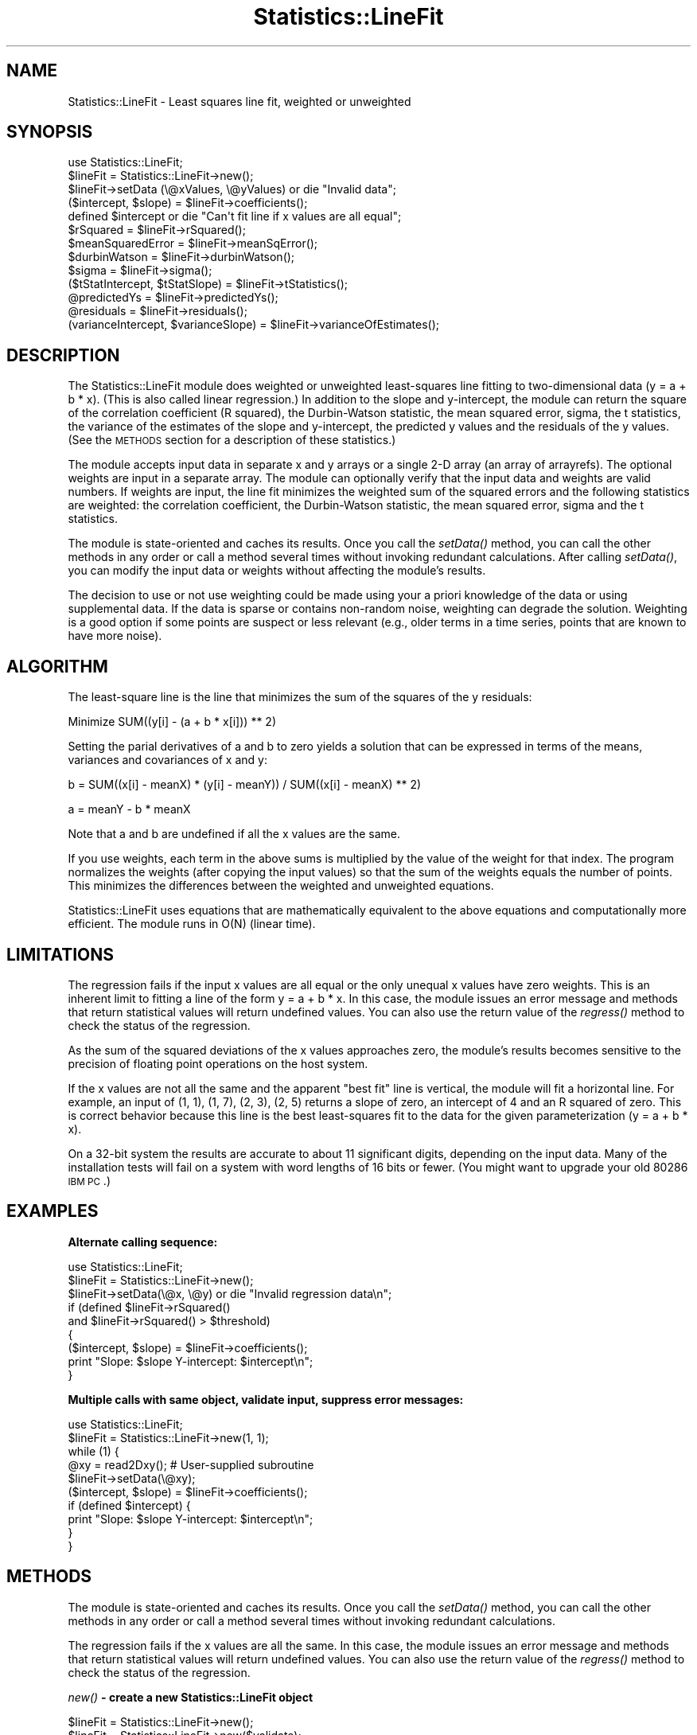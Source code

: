 .\" Automatically generated by Pod::Man v1.37, Pod::Parser v1.32
.\"
.\" Standard preamble:
.\" ========================================================================
.de Sh \" Subsection heading
.br
.if t .Sp
.ne 5
.PP
\fB\\$1\fR
.PP
..
.de Sp \" Vertical space (when we can't use .PP)
.if t .sp .5v
.if n .sp
..
.de Vb \" Begin verbatim text
.ft CW
.nf
.ne \\$1
..
.de Ve \" End verbatim text
.ft R
.fi
..
.\" Set up some character translations and predefined strings.  \*(-- will
.\" give an unbreakable dash, \*(PI will give pi, \*(L" will give a left
.\" double quote, and \*(R" will give a right double quote.  \*(C+ will
.\" give a nicer C++.  Capital omega is used to do unbreakable dashes and
.\" therefore won't be available.  \*(C` and \*(C' expand to `' in nroff,
.\" nothing in troff, for use with C<>.
.tr \(*W-
.ds C+ C\v'-.1v'\h'-1p'\s-2+\h'-1p'+\s0\v'.1v'\h'-1p'
.ie n \{\
.    ds -- \(*W-
.    ds PI pi
.    if (\n(.H=4u)&(1m=24u) .ds -- \(*W\h'-12u'\(*W\h'-12u'-\" diablo 10 pitch
.    if (\n(.H=4u)&(1m=20u) .ds -- \(*W\h'-12u'\(*W\h'-8u'-\"  diablo 12 pitch
.    ds L" ""
.    ds R" ""
.    ds C` ""
.    ds C' ""
'br\}
.el\{\
.    ds -- \|\(em\|
.    ds PI \(*p
.    ds L" ``
.    ds R" ''
'br\}
.\"
.\" If the F register is turned on, we'll generate index entries on stderr for
.\" titles (.TH), headers (.SH), subsections (.Sh), items (.Ip), and index
.\" entries marked with X<> in POD.  Of course, you'll have to process the
.\" output yourself in some meaningful fashion.
.if \nF \{\
.    de IX
.    tm Index:\\$1\t\\n%\t"\\$2"
..
.    nr % 0
.    rr F
.\}
.\"
.\" For nroff, turn off justification.  Always turn off hyphenation; it makes
.\" way too many mistakes in technical documents.
.hy 0
.if n .na
.\"
.\" Accent mark definitions (@(#)ms.acc 1.5 88/02/08 SMI; from UCB 4.2).
.\" Fear.  Run.  Save yourself.  No user-serviceable parts.
.    \" fudge factors for nroff and troff
.if n \{\
.    ds #H 0
.    ds #V .8m
.    ds #F .3m
.    ds #[ \f1
.    ds #] \fP
.\}
.if t \{\
.    ds #H ((1u-(\\\\n(.fu%2u))*.13m)
.    ds #V .6m
.    ds #F 0
.    ds #[ \&
.    ds #] \&
.\}
.    \" simple accents for nroff and troff
.if n \{\
.    ds ' \&
.    ds ` \&
.    ds ^ \&
.    ds , \&
.    ds ~ ~
.    ds /
.\}
.if t \{\
.    ds ' \\k:\h'-(\\n(.wu*8/10-\*(#H)'\'\h"|\\n:u"
.    ds ` \\k:\h'-(\\n(.wu*8/10-\*(#H)'\`\h'|\\n:u'
.    ds ^ \\k:\h'-(\\n(.wu*10/11-\*(#H)'^\h'|\\n:u'
.    ds , \\k:\h'-(\\n(.wu*8/10)',\h'|\\n:u'
.    ds ~ \\k:\h'-(\\n(.wu-\*(#H-.1m)'~\h'|\\n:u'
.    ds / \\k:\h'-(\\n(.wu*8/10-\*(#H)'\z\(sl\h'|\\n:u'
.\}
.    \" troff and (daisy-wheel) nroff accents
.ds : \\k:\h'-(\\n(.wu*8/10-\*(#H+.1m+\*(#F)'\v'-\*(#V'\z.\h'.2m+\*(#F'.\h'|\\n:u'\v'\*(#V'
.ds 8 \h'\*(#H'\(*b\h'-\*(#H'
.ds o \\k:\h'-(\\n(.wu+\w'\(de'u-\*(#H)/2u'\v'-.3n'\*(#[\z\(de\v'.3n'\h'|\\n:u'\*(#]
.ds d- \h'\*(#H'\(pd\h'-\w'~'u'\v'-.25m'\f2\(hy\fP\v'.25m'\h'-\*(#H'
.ds D- D\\k:\h'-\w'D'u'\v'-.11m'\z\(hy\v'.11m'\h'|\\n:u'
.ds th \*(#[\v'.3m'\s+1I\s-1\v'-.3m'\h'-(\w'I'u*2/3)'\s-1o\s+1\*(#]
.ds Th \*(#[\s+2I\s-2\h'-\w'I'u*3/5'\v'-.3m'o\v'.3m'\*(#]
.ds ae a\h'-(\w'a'u*4/10)'e
.ds Ae A\h'-(\w'A'u*4/10)'E
.    \" corrections for vroff
.if v .ds ~ \\k:\h'-(\\n(.wu*9/10-\*(#H)'\s-2\u~\d\s+2\h'|\\n:u'
.if v .ds ^ \\k:\h'-(\\n(.wu*10/11-\*(#H)'\v'-.4m'^\v'.4m'\h'|\\n:u'
.    \" for low resolution devices (crt and lpr)
.if \n(.H>23 .if \n(.V>19 \
\{\
.    ds : e
.    ds 8 ss
.    ds o a
.    ds d- d\h'-1'\(ga
.    ds D- D\h'-1'\(hy
.    ds th \o'bp'
.    ds Th \o'LP'
.    ds ae ae
.    ds Ae AE
.\}
.rm #[ #] #H #V #F C
.\" ========================================================================
.\"
.IX Title "Statistics::LineFit 3pm"
.TH Statistics::LineFit 3pm "2004-09-02" "perl v5.8.8" "User Contributed Perl Documentation"
.SH "NAME"
Statistics::LineFit \- Least squares line fit, weighted or unweighted
.SH "SYNOPSIS"
.IX Header "SYNOPSIS"
.Vb 13
\& use Statistics::LineFit;
\& $lineFit = Statistics::LineFit\->new();
\& $lineFit\->setData (\e@xValues, \e@yValues) or die "Invalid data";
\& ($intercept, $slope) = $lineFit\->coefficients();
\& defined $intercept or die "Can\(aqt fit line if x values are all equal";
\& $rSquared = $lineFit\->rSquared();
\& $meanSquaredError = $lineFit\->meanSqError();
\& $durbinWatson = $lineFit\->durbinWatson();
\& $sigma = $lineFit\->sigma();
\& ($tStatIntercept, $tStatSlope) = $lineFit\->tStatistics();
\& @predictedYs = $lineFit\->predictedYs();
\& @residuals = $lineFit\->residuals();
\& (varianceIntercept, $varianceSlope) = $lineFit\->varianceOfEstimates();
.Ve
.SH "DESCRIPTION"
.IX Header "DESCRIPTION"
The Statistics::LineFit module does weighted or unweighted least-squares
line fitting to two-dimensional data (y = a + b * x).  (This is also called
linear regression.)  In addition to the slope and y\-intercept, the module
can return the square of the correlation coefficient (R squared), the
Durbin-Watson statistic, the mean squared error, sigma, the t statistics,
the variance of the estimates of the slope and y\-intercept, 
the predicted y values and the residuals of the y values.  (See the \s-1METHODS\s0
section for a description of these statistics.)
.PP
The module accepts input data in separate x and y arrays or a single
2\-D array (an array of arrayrefs).  The optional weights are input in a
separate array.  The module can optionally verify that the input data and
weights are valid numbers.  If weights are input, the line fit minimizes
the weighted sum of the squared errors and the following statistics are
weighted: the correlation coefficient, the Durbin-Watson statistic, the
mean squared error, sigma and the t statistics.
.PP
The module is state-oriented and caches its results.  Once you call the
\&\fIsetData()\fR method, you can call the other methods in any order or call a
method several times without invoking redundant calculations.  After calling
\&\fIsetData()\fR, you can modify the input data or weights without affecting the
module's results.
.PP
The decision to use or not use weighting could be made using your a
priori knowledge of the data or using supplemental data.  If the data is
sparse or contains non-random noise, weighting can degrade the solution.
Weighting is a good option if some points are suspect or less relevant (e.g.,
older terms in a time series, points that are known to have more noise).
.SH "ALGORITHM"
.IX Header "ALGORITHM"
The least-square line is the line that minimizes the sum of the squares
of the y residuals:
.PP
.Vb 1
\& Minimize SUM((y[i] \- (a + b * x[i])) ** 2)
.Ve
.PP
Setting the parial derivatives of a and b to zero yields a solution that
can be expressed in terms of the means, variances and covariances of x and y:
.PP
.Vb 1
\& b = SUM((x[i] \- meanX) * (y[i] \- meanY)) / SUM((x[i] \- meanX) ** 2)
.Ve
.PP
.Vb 1
\& a = meanY \- b * meanX
.Ve
.PP
Note that a and b are undefined if all the x values are the same.
.PP
If you use weights, each term in the above sums is multiplied by the
value of the weight for that index.  The program normalizes the weights
(after copying the input values) so that the sum of the weights equals
the number of points.  This minimizes the differences between the weighted
and unweighted equations.
.PP
Statistics::LineFit uses equations that are mathematically equivalent to
the above equations and computationally more efficient.  The module runs
in O(N) (linear time).
.SH "LIMITATIONS"
.IX Header "LIMITATIONS"
The regression fails if the input x values are all equal or the only unequal
x values have zero weights.  This is an inherent limit to fitting a line of
the form y = a + b * x.  In this case, the module issues an error message
and methods that return statistical values will return undefined values.
You can also use the return value of the \fIregress()\fR method to check the
status of the regression.
.PP
As the sum of the squared deviations of the x values approaches zero,
the module's results becomes sensitive to the precision of floating point
operations on the host system.
.PP
If the x values are not all the same and the apparent \*(L"best fit\*(R" line is
vertical, the module will fit a horizontal line.  For example, an input of
(1, 1), (1, 7), (2, 3), (2, 5) returns a slope of zero, an intercept of 4
and an R squared of zero.  This is correct behavior because this line is the
best least-squares fit to the data for the given parameterization 
(y = a + b * x).
.PP
On a 32\-bit system the results are accurate to about 11 significant digits,
depending on the input data.  Many of the installation tests will fail
on a system with word lengths of 16 bits or fewer.  (You might want to
upgrade your old 80286 \s-1IBM\s0 \s-1PC\s0.)
.SH "EXAMPLES"
.IX Header "EXAMPLES"
.Sh "Alternate calling sequence:"
.IX Subsection "Alternate calling sequence:"
.Vb 9
\& use Statistics::LineFit;
\& $lineFit = Statistics::LineFit\->new();
\& $lineFit\->setData(\e@x, \e@y) or die "Invalid regression data\en";
\& if (defined $lineFit\->rSquared()
\&     and $lineFit\->rSquared() > $threshold) 
\& {
\&     ($intercept, $slope) = $lineFit\->coefficients();
\&     print "Slope: $slope  Y\-intercept: $intercept\en";
\& }
.Ve
.Sh "Multiple calls with same object, validate input, suppress error messages:"
.IX Subsection "Multiple calls with same object, validate input, suppress error messages:"
.Vb 10
\& use Statistics::LineFit;
\& $lineFit = Statistics::LineFit\->new(1, 1);
\& while (1) {
\&     @xy = read2Dxy();  # User\-supplied subroutine
\&     $lineFit\->setData(\e@xy);
\&     ($intercept, $slope) = $lineFit\->coefficients();
\&     if (defined $intercept) {
\&         print "Slope: $slope  Y\-intercept: $intercept\en";
\&     } 
\& }
.Ve
.SH "METHODS"
.IX Header "METHODS"
The module is state-oriented and caches its results.  Once you call the
\&\fIsetData()\fR method, you can call the other methods in any order or call
a method several times without invoking redundant calculations.
.PP
The regression fails if the x values are all the same.  In this case,
the module issues an error message and methods that return statistical
values will return undefined values.  You can also use the return value 
of the \fIregress()\fR method to check the status of the regression.
.Sh "\fInew()\fP \- create a new Statistics::LineFit object"
.IX Subsection "new() - create a new Statistics::LineFit object"
.Vb 3
\& $lineFit = Statistics::LineFit\->new();
\& $lineFit = Statistics::LineFit\->new($validate);
\& $lineFit = Statistics::LineFit\->new($validate, $hush);
.Ve
.PP
.Vb 4
\& $validate = 1 \-> Verify input data is numeric (slower execution)
\&             0 \-> Don\(aqt verify input data (default, faster execution)
\& $hush = 1 \-> Suppress error messages
\&       = 0 \-> Enable error messages (default)
.Ve
.Sh "\fIcoefficients()\fP \- Return the slope and y intercept"
.IX Subsection "coefficients() - Return the slope and y intercept"
.Vb 1
\& ($intercept, $slope) = $lineFit\->coefficients();
.Ve
.PP
The returned list is undefined if the regression fails.
.Sh "\fIdurbinWatson()\fP \- Return the Durbin-Watson statistic"
.IX Subsection "durbinWatson() - Return the Durbin-Watson statistic"
.Vb 1
\& $durbinWatson = $lineFit\->durbinWatson();
.Ve
.PP
The Durbin-Watson test is a test for first-order autocorrelation in
the residuals of a time series regression. The Durbin-Watson statistic
has a range of 0 to 4; a value of 2 indicates there is no
autocorrelation.
.PP
The return value is undefined if the regression fails.  If weights are
input, the return value is the weighted Durbin-Watson statistic.
.Sh "\fImeanSqError()\fP \- Return the mean squared error"
.IX Subsection "meanSqError() - Return the mean squared error"
.Vb 1
\& $meanSquaredError = $lineFit\->meanSqError();
.Ve
.PP
The return value is undefined if the regression fails.  If weights are
input, the return value is the weighted mean squared error. 
.Sh "\fIpredictedYs()\fP \- Return the predicted y values"
.IX Subsection "predictedYs() - Return the predicted y values"
.Vb 1
\& @predictedYs = $lineFit\->predictedYs();
.Ve
.PP
The returned list is undefined if the regression fails.
.Sh "\fIregress()\fP \- Do the least squares line fit (if not already done)"
.IX Subsection "regress() - Do the least squares line fit (if not already done)"
.Vb 1
\& $lineFit\->regress() or die "Regression failed"
.Ve
.PP
You don't need to call this method because it is invoked by the other
methods as needed.  After you call \fIsetData()\fR, you can call \fIregress()\fR
at any time to get the status of the regression for the current data.
.Sh "\fIresiduals()\fP \- Return predicted y values minus input y values"
.IX Subsection "residuals() - Return predicted y values minus input y values"
.Vb 1
\& @residuals = $lineFit\->residuals();
.Ve
.PP
The returned list is undefined if the regression fails.
.Sh "\fIrSquared()\fP \- Return the square of the correlation coefficient"
.IX Subsection "rSquared() - Return the square of the correlation coefficient"
.Vb 1
\& $rSquared = $lineFit\->rSquared();
.Ve
.PP
R squared, also called the square of the Pearson product-moment correlation
coefficient, is a measure of goodness\-of\-fit.  It is the fraction of the
variation in Y that can be attributed to the variation in X.  A perfect fit
will have an R squared of 1; fitting a line to the vertices of a
regular polygon will yield an R squared of zero.  Graphical displays of data
with an R squared of less than about 0.1 do not show a visible linear trend.
.PP
The return value is undefined if the regression fails.  If weights are 
input, the return value is the weighted correlation coefficient.
.Sh "\fIsetData()\fP \- Initialize (x,y) values and optional weights"
.IX Subsection "setData() - Initialize (x,y) values and optional weights"
.Vb 4
\& $lineFit\->setData(\e@x, \e@y) or die "Invalid regression data";
\& $lineFit\->setData(\e@x, \e@y, \e@weights) or die "Invalid regression data";
\& $lineFit\->setData(\e@xy) or die "Invalid regression data";
\& $lineFit\->setData(\e@xy, \e@weights) or die "Invalid regression data";
.Ve
.PP
@xy is an array of arrayrefs; x values are \f(CW$xy\fR[$i][0], y values are
\&\f(CW$xy\fR[$i][1].  (The module does not access any indices greater than \f(CW$xy\fR[$i][1],
so the arrayrefs can point to arrays that are longer than two elements.)
The method identifies the difference between the first and fourth calling
signatures by examining the first argument.
.PP
The optional weights array must be the same length as the data array(s).
The weights must be non-negative numbers; at least two of the weights
must be nonzero.  Only the relative size of the weights is significant:
the program normalizes the weights (after copying the input values) so
that the sum of the weights equals the number of points.  If you want to
do multiple line fits using the same weights, the weights must be passed
to each call to \fIsetData()\fR.
.PP
The method will return zero if the array lengths don't match, there are
less than two data points, any weights are negative or less than two of
the weights are nonzero. If the \fInew()\fR method was called with validate = 1,
the method will also verify that the data and weights are valid numbers.
Once you successfully call \fIsetData()\fR, the next call to any method other than
\&\fInew()\fR or \fIsetData()\fR invokes the regression.  You can modify the input data
or weights after calling \fIsetData()\fR without affecting the module's results.
.Sh "\fIsigma()\fP \- Return the standard error of the estimate"
.IX Subsection "sigma() - Return the standard error of the estimate"
$sigma = \f(CW$lineFit\fR\->\fIsigma()\fR;
.PP
Sigma is an estimate of the homoscedastic standard deviation of the
error.  Sigma is also known as the standard error of the estimate.
.PP
The return value is undefined if the regression fails.  If weights are
input, the return value is the weighted standard error.
.Sh "\fItStatistics()\fP \- Return the t statistics"
.IX Subsection "tStatistics() - Return the t statistics"
.Vb 1
\& (tStatIntercept, $tStatSlope) = $lineFit\->tStatistics();
.Ve
.PP
The t statistic, also called the t ratio or Wald statistic, is used to
accept or reject a hypothesis using a table of cutoff values computed from
the t distribution.  The t\-statistic suggests that the estimated value is
(reasonable, too small, too large) when the t\-statistic is (close to zero,
large and positive, large and negative).
.PP
The returned list is undefined if the regression fails.  If weights 
are input, the returned values are the weighted t statistics.
.Sh "\fIvarianceOfEstimates()\fP \- Return variances of estimates of intercept, slope"
.IX Subsection "varianceOfEstimates() - Return variances of estimates of intercept, slope"
.Vb 1
\& (varianceIntercept, $varianceSlope) = $lineFit\->varianceOfEstimates();
.Ve
.PP
Assuming the data are noisy or inaccurate, the intercept and slope returned
by the \fIcoefficients()\fR method are only estimates of the true intercept and 
slope.  The \fIvarianceofEstimate()\fR method returns the variances of the 
estimates of the intercept and slope, respectively.  See Numerical Recipes
in C, section 15.2 (Fitting Data to a Straight Line), equation 15.2.9.
.PP
The returned list is undefined if the regression fails.  If weights 
are input, the returned values are the weighted variances.
.SH "SEE ALSO"
.IX Header "SEE ALSO"
.Vb 8
\& Mendenhall, W., and Sincich, T.L., 2003, A Second Course in Statistics:
\&   Regression Analysis, 6th ed., Prentice Hall.
\& Press, W. H., Flannery, B. P., Teukolsky, S. A., Vetterling, W. T., 1992,
\&   Numerical Recipes in C : The Art of Scientific Computing, 2nd ed., 
\&   Cambridge University Press.
\& The man page for perl(1).
\& The CPAN modules Statistics::OLS, Statistics::GaussHelmert and 
\&   Statistics::Regression.
.Ve
.PP
Statistics::LineFit is simpler to use than Statistics::GaussHelmert or
Statistics::Regression.  Statistics::LineFit was inspired by and borrows some
ideas from the venerable Statistics::OLS module.  
.PP
The significant differences
between Statistics::LineFit and Statistics::OLS (version 0.07) are:
.IP "\fBStatistics::LineFit is more robust.\fR" 4
.IX Item "Statistics::LineFit is more robust."
Statistics::OLS returns incorrect results for certain input datasets. 
Statistics::OLS does not deep copy its input arrays, which can lead
to subtle bugs.  The Statistics::OLS installation test has only one
test and does not verify that the regression returns correct results.
In contrast, Statistics::LineFit has over 200 installation tests that use
various datasets/calling sequences to verify the accuracy of the
regression to within 1.0e\-10.
.IP "\fBStatistics::LineFit is faster.\fR" 4
.IX Item "Statistics::LineFit is faster."
For a sequence of calls to \fInew()\fR, setData(\e@x, \e@y) and \fIregress()\fR,
Statistics::LineFit is faster than Statistics::OLS by factors of 2.0, 1.6
and 2.4 for array lengths of 5, 100 and 10000, respectively.
.IP "\fBStatistics::LineFit can do weighted or unweighted regression.\fR" 4
.IX Item "Statistics::LineFit can do weighted or unweighted regression."
Statistics::OLS lacks this option.
.IP "\fBStatistics::LineFit has a better interface.\fR" 4
.IX Item "Statistics::LineFit has a better interface."
Once you call the \fIStatistics::LineFit::setData()\fR method, you can call the
other methods in any order and call methods multiple times without invoking
redundant calculations.  Statistics::LineFit lets you enable or disable
data verification or error messages.
.IP "\fBStatistics::LineFit has better code and documentation.\fR" 4
.IX Item "Statistics::LineFit has better code and documentation."
The code in Statistics::LineFit is more readable, more object oriented and
more compliant with Perl coding standards than the code in Statistics::OLS.
The documentation for Statistics::LineFit is more detailed and complete.
.SH "AUTHOR"
.IX Header "AUTHOR"
Richard Anderson, cpan(\s-1AT\s0)richardanderson(\s-1DOT\s0)org,
http://www.richardanderson.org
.SH "LICENSE"
.IX Header "LICENSE"
This program is free software; you can redistribute it and/or modify it under
the same terms as Perl itself.
.PP
The full text of the license can be found in the \s-1LICENSE\s0 file included in
the distribution and available in the \s-1CPAN\s0 listing for Statistics::LineFit
(see www.cpan.org or search.cpan.org).
.SH "DISCLAIMER"
.IX Header "DISCLAIMER"
To the maximum extent permitted by applicable law, the author of this
module disclaims all warranties, either express or implied, including
but not limited to implied warranties of merchantability and fitness for
a particular purpose, with regard to the software and the accompanying
documentation.
